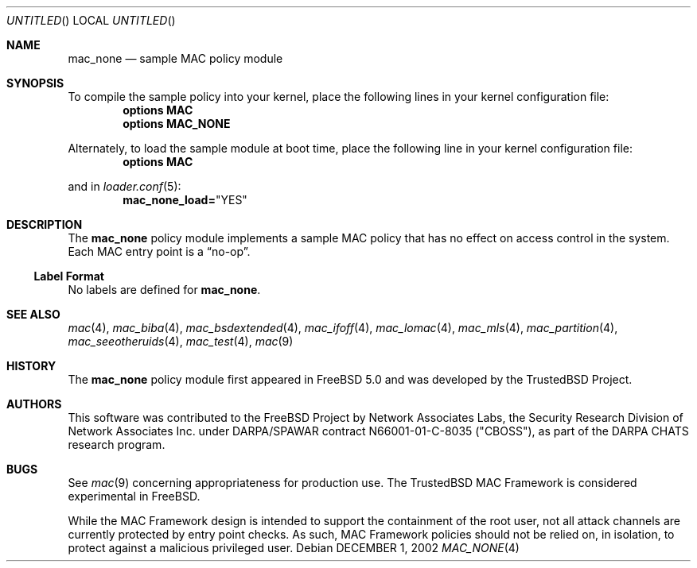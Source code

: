 .\" Copyright (c) 2002 Networks Associates Technology, Inc.
.\" All rights reserved.
.\" 
.\" This software was developed for the FreeBSD Project by Chris Costello
.\" at Safeport Network Services and Network Associates Laboratories, the
.\" Security Research Division of Network Associates, Inc. under
.\" DARPA/SPAWAR contract N66001-01-C-8035 ("CBOSS"), as part of the
.\" DARPA CHATS research program.
.\"
.\" Redistribution and use in source and binary forms, with or without
.\" modification, are permitted provided that the following conditions
.\" are met:
.\" 1. Redistributions of source code must retain the above copyright
.\"    notice, this list of conditions and the following disclaimer.
.\" 2. Redistributions in binary form must reproduce the above copyright
.\"    notice, this list of conditions and the following disclaimer in the
.\"    documentation and/or other materials provided with the distribution.
.\" 
.\" THIS SOFTWARE IS PROVIDED BY THE AUTHORS AND CONTRIBUTORS ``AS IS'' AND
.\" ANY EXPRESS OR IMPLIED WARRANTIES, INCLUDING, BUT NOT LIMITED TO, THE
.\" IMPLIED WARRANTIES OF MERCHANTABILITY AND FITNESS FOR A PARTICULAR PURPOSE
.\" ARE DISCLAIMED.  IN NO EVENT SHALL THE AUTHORS OR CONTRIBUTORS BE LIABLE
.\" FOR ANY DIRECT, INDIRECT, INCIDENTAL, SPECIAL, EXEMPLARY, OR CONSEQUENTIAL
.\" DAMAGES (INCLUDING, BUT NOT LIMITED TO, PROCUREMENT OF SUBSTITUTE GOODS
.\" OR SERVICES; LOSS OF USE, DATA, OR PROFITS; OR BUSINESS INTERRUPTION)
.\" HOWEVER CAUSED AND ON ANY THEORY OF LIABILITY, WHETHER IN CONTRACT, STRICT
.\" LIABILITY, OR TORT (INCLUDING NEGLIGENCE OR OTHERWISE) ARISING IN ANY WAY
.\" OUT OF THE USE OF THIS SOFTWARE, EVEN IF ADVISED OF THE POSSIBILITY OF
.\" SUCH DAMAGE.
.\" 
.\" $FreeBSD: src/share/man/man4/mac_none.4,v 1.2.2.1 2003/01/15 08:35:10 chris Exp $
.Dd DECEMBER 1, 2002
.Os
.Dt MAC_NONE 4
.Sh NAME
.Nm mac_none
.Nd sample MAC policy module
.Sh SYNOPSIS
To compile the sample policy
into your kernel, place the following lines in your kernel
configuration file:
.Cd "options MAC"
.Cd "options MAC_NONE"
.Pp
Alternately, to load the sample module at boot time, place the following line
in your kernel configuration file:
.Cd "options MAC"
.Pp
and in
.Xr loader.conf 5 :
.Cd mac_none_load= Ns \&"YES"
.Sh DESCRIPTION
The
.Nm
policy module implements a sample MAC policy that has no effect on
access control in the system.
Each MAC entry point is a
.Dq no-op .
.Ss Label Format
No labels are defined for
.Nm .
.Sh SEE ALSO
.Xr mac 4 ,
.Xr mac_biba 4 ,
.Xr mac_bsdextended 4 ,
.Xr mac_ifoff 4 ,
.Xr mac_lomac 4 ,
.Xr mac_mls 4 ,
.Xr mac_partition 4 ,
.Xr mac_seeotheruids 4 ,
.Xr mac_test 4 ,
.Xr mac 9
.Sh HISTORY
The
.Nm
policy module first appeared in
.Fx 5.0
and was developed by the TrustedBSD Project.
.Sh AUTHORS
This software was contributed to the
.Fx
Project by Network Associates Labs,
the Security Research Division of Network Associates
Inc. under DARPA/SPAWAR contract N66001-01-C-8035 ("CBOSS"),
as part of the DARPA CHATS research program.
.Sh BUGS
See
.Xr mac 9
concerning appropriateness for production use.
The TrustedBSD MAC Framework is considered experimental in
.Fx .
.Pp
While the MAC Framework design is intended to support the containment of  
the root user, not all attack channels are currently protected by entry
point checks.
As such, MAC Framework policies should not be relied on, in isolation,
to protect against a malicious privileged user.
